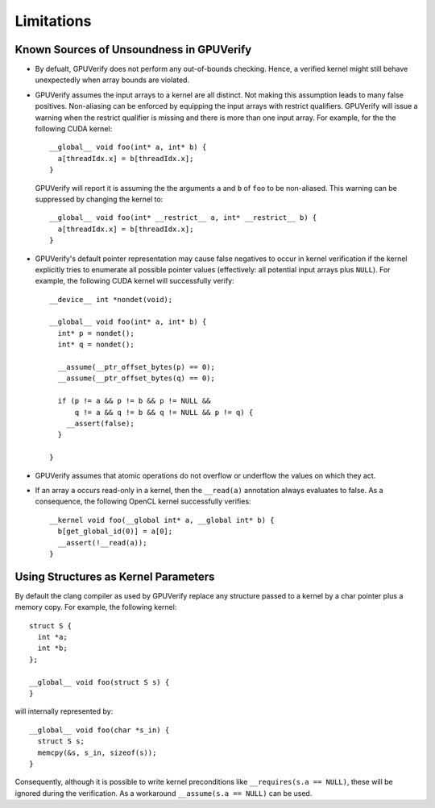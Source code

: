 ===========
Limitations
===========

Known Sources of Unsoundness in GPUVerify
-----------------------------------------

* By defualt, GPUVerify does not perform any out-of-bounds checking. Hence, a
  verified kernel might still behave unexpectedly when array bounds are
  violated.

* GPUVerify assumes the input arrays to a kernel are all distinct. Not making
  this assumption leads to many false positives. Non-aliasing can be enforced
  by equipping the input arrays with restrict qualifiers. GPUVerify will issue
  a warning when the restrict qualifier is missing and there is more than one
  input array. For example, for the the following CUDA kernel::

    __global__ void foo(int* a, int* b) {
      a[threadIdx.x] = b[threadIdx.x];
    }

  GPUVerify will report it is assuming the the arguments ``a`` and ``b`` of
  ``foo`` to be non-aliased. This warning can be suppressed by changing the
  kernel to::

    __global__ void foo(int* __restrict__ a, int* __restrict__ b) {
      a[threadIdx.x] = b[threadIdx.x];
    }

* GPUVerify's default pointer representation may cause false negatives to occur
  in kernel verification if the kernel explicitly tries to enumerate all
  possible pointer values (effectively: all potential input arrays plus
  ``NULL``). For example, the following CUDA kernel will successfully verify::

    __device__ int *nondet(void);

    __global__ void foo(int* a, int* b) {
      int* p = nondet();
      int* q = nondet();

      __assume(__ptr_offset_bytes(p) == 0);
      __assume(__ptr_offset_bytes(q) == 0);

      if (p != a && p != b && p != NULL &&
          q != a && q != b && q != NULL && p != q) {
        __assert(false);
      }

    }

* GPUVerify assumes that atomic operations do not overflow or underflow the
  values on which they act.

* If an array ``a`` occurs read-only in a kernel, then the ``__read(a)``
  annotation always evaluates to false. As a consequence, the following OpenCL
  kernel successfully verifies::

    __kernel void foo(__global int* a, __global int* b) {
      b[get_global_id(0)] = a[0];
      __assert(!__read(a));
    }

Using Structures as Kernel Parameters
-------------------------------------

By default the clang compiler as used by GPUVerify replace any structure passed
to a kernel by a char pointer plus a memory copy. For example, the following
kernel::

  struct S {
    int *a;
    int *b;
  };

  __global__ void foo(struct S s) {
  }

will internally represented by::

  __global__ void foo(char *s_in) {
    struct S s;
    memcpy(&s, s_in, sizeof(s));
  }

Consequently, although it is possible to write kernel preconditions like
``__requires(s.a == NULL)``, these will be ignored during the verification.
As a workaround ``__assume(s.a == NULL)`` can be used.
